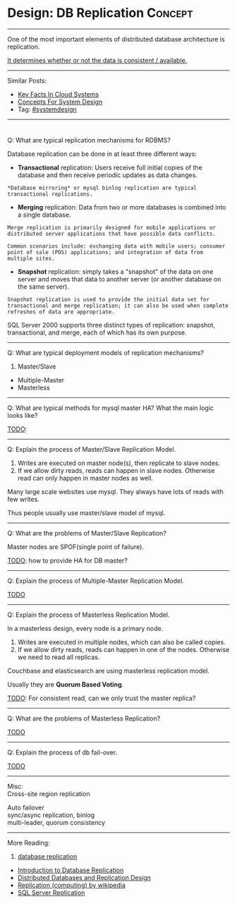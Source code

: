 * Design: DB Replication                                        :Concept:
#+STARTUP: showeverything
#+OPTIONS: toc:nil \n:t ^:nil creator:nil d:nil
#+EXPORT_EXCLUDE_TAGS: exclude noexport BLOG
:PROPERTIES:
:type: systemdesign, designconcept
:END:
---------------------------------------------------------------------
One of the most important elements of distributed database architecture is replication.

[[color:#c7254e][It determines whether or not the data is consistent / available.]]
---------------------------------------------------------------------
Similar Posts:
- [[https://architect.dennyzhang.com/design-key-facts][Key Facts In Cloud Systems]]
- [[https://architect.dennyzhang.com/design-concept][Concepts For System Design]]
- Tag: [[https://architect.dennyzhang.com/tag/systemdesign][#systemdesign]]
---------------------------------------------------------------------
#+BEGIN_HTML
<div id="the whole thing" style="overflow: hidden;">
<div style="float: left; padding: 5px"> <a href="https://www.linkedin.com/in/dennyzhang001"><img src="https://www.dennyzhang.com/wp-content/uploads/sns/linkedin.png" alt="linkedin" /></a></div>
<div style="float: left; padding: 5px"><a href="https://github.com/DennyZhang"><img src="https://www.dennyzhang.com/wp-content/uploads/sns/github.png" alt="github" /></a></div>
<div style="float: left; padding: 5px"><a href="https://www.dennyzhang.com/slack" target="_blank" rel="nofollow"><img src="https://slack.dennyzhang.com/badge.svg" alt="slack"/></a></div>
</div>

<a href="https://github.com/dennyzhang/architect.dennyzhang.com/tree/master/concept/explain-db-replication"><img align="right" width="200" height="183" src="https://www.dennyzhang.com/wp-content/uploads/denny/watermark/github.png" /></a>
#+END_HTML

[[image-blog:DB replication][https://raw.githubusercontent.com/dennyzhang/architect.dennyzhang.com/master/concept/explain-db-replication/db-replication.jpg]]

Q: What are typical replication mechanisms for RDBMS?

Database replication can be done in at least three different ways:
- *Transactional* replication: Users receive full initial copies of the database and then receive periodic updates as data changes.
#+BEGIN_EXAMPLE
*Database mirroring* or mysql binlog replication are typical transactional replications.
#+END_EXAMPLE
- *Merging* replication: Data from two or more databases is combined into a single database.
#+BEGIN_EXAMPLE
Merge replication is primarily designed for mobile applications or distributed server applications that have possible data conflicts. 

Common scenarios include: exchanging data with mobile users; consumer point of sale (POS) applications; and integration of data from multiple sites.
#+END_EXAMPLE
- *Snapshot* replication: simply takes a "snapshot" of the data on one server and moves that data to another server (or another database on the same server).
#+BEGIN_EXAMPLE
Snapshot replication is used to provide the initial data set for transactional and merge replication; it can also be used when complete refreshes of data are appropriate. 
#+END_EXAMPLE

SQL Server 2000 supports three distinct types of replication: snapshot, transactional, and merge, each of which has its own purpose.

---------------------------------------------------------------------
Q: What are typical deployment models of replication mechanisms?
1. Master/Slave
- Multiple-Master
- Masterless
---------------------------------------------------------------------
Q: What are typical methods for mysql master HA? What the main logic looks like?

[[color:#c7254e][TODO]]:
---------------------------------------------------------------------
Q: Explain the process of Master/Slave Replication Model.

1. Writes are executed on master node(s), then replicate to slave nodes.
2. If we allow dirty reads, reads can happen in slave nodes. Otherwise read can only happen in master nodes as well.

Many large scale websites use mysql. They always have lots of reads with few writes.

Thus people usually use master/slave model of mysql.
---------------------------------------------------------------------
Q: What are the problems of Master/Slave Replication?

Master nodes are SPOF(single point of failure).

[[color:#c7254e][TODO]]: how to provide HA for DB master?
---------------------------------------------------------------------
Q: Explain the process of Multiple-Master Replication Model.

[[color:#c7254e][TODO]]
---------------------------------------------------------------------
Q: Explain the process of Masterless Replication Model.

In a masterless design, every node is a primary node.
1. Writes are executed in multiple nodes, which can also be called copies.
2. If we allow dirty reads, reads can happen in one of the nodes. Otherwise we need to read all replicas.

Couchbase and elasticsearch are using masterless replication model.

Usually they are *Quorum Based Voting*.

[[color:#c7254e][TODO]]: For consistent read, can we only trust the master replica?
---------------------------------------------------------------------
Q: What are the problems of Masterless Replication?

[[color:#c7254e][TODO]]
---------------------------------------------------------------------
Q: Explain the process of db fail-over.

[[color:#c7254e][TODO]]
---------------------------------------------------------------------
Misc:
Cross-site region replication

Auto failover
sync/async replication, binlog
multi-leader, quorum consistency
---------------------------------------------------------------------
More Reading:
1. [[url-external:http://searchsqlserver.techtarget.com/definition/database-replication][database replication]]
- [[url-external:http://www.informit.com/articles/article.aspx?p=169612&seqNum=2][Introduction to Database Replication]]
- [[url-external:https://blog.couchbase.com/distributed-databases-and-replication-design/][Distributed Databases and Replication Design]]
- [[url-external:https://en.wikipedia.org/wiki/Replication_(computing)][Replication (computing) by wikipedia]]
- [[url-external:https://docs.microsoft.com/en-us/sql/relational-databases/replication/sql-server-replication][SQL Server Replication]]
* org-mode configuration                                           :noexport:
#+STARTUP: overview customtime noalign logdone showall
#+DESCRIPTION:
#+KEYWORDS:
#+LATEX_HEADER: \usepackage[margin=0.6in]{geometry}
#+LaTeX_CLASS_OPTIONS: [8pt]
#+LATEX_HEADER: \usepackage[english]{babel}
#+LATEX_HEADER: \usepackage{lastpage}
#+LATEX_HEADER: \usepackage{fancyhdr}
#+LATEX_HEADER: \pagestyle{fancy}
#+LATEX_HEADER: \fancyhf{}
#+LATEX_HEADER: \rhead{Updated: \today}
#+LATEX_HEADER: \rfoot{\thepage\ of \pageref{LastPage}}
#+LATEX_HEADER: \lfoot{\href{https://github.com/dennyzhang/cheatsheet.dennyzhang.com/tree/master/cheatsheet-leetcode-A4}{GitHub: https://github.com/dennyzhang/cheatsheet.dennyzhang.com/tree/master/cheatsheet-leetcode-A4}}
#+LATEX_HEADER: \lhead{\href{https://cheatsheet.dennyzhang.com/cheatsheet-slack-A4}{Blog URL: https://cheatsheet.dennyzhang.com/cheatsheet-leetcode-A4}}
#+AUTHOR: Denny Zhang
#+EMAIL:  denny@dennyzhang.com
#+TAGS: noexport(n)
#+PRIORITIES: A D C
#+OPTIONS:   H:3 num:t toc:nil \n:nil @:t ::t |:t ^:t -:t f:t *:t <:t
#+OPTIONS:   TeX:t LaTeX:nil skip:nil d:nil todo:t pri:nil tags:not-in-toc
#+EXPORT_EXCLUDE_TAGS: exclude noexport
#+SEQ_TODO: TODO HALF ASSIGN | DONE BYPASS DELEGATE CANCELED DEFERRED
#+LINK_UP:
#+LINK_HOME:
